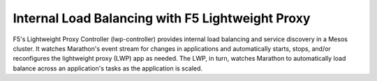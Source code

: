 Internal Load Balancing with F5 Lightweight Proxy
-------------------------------------------------

F5's Lightweight Proxy Controller (lwp-controller) provides internal load balancing and service discovery in a Mesos cluster. It watches Marathon's event stream for changes in applications and automatically starts, stops, and/or reconfigures the lightweight proxy (LWP) app as needed. The LWP, in turn, watches Marathon to automatically load balance across an application's tasks as the application is scaled.
